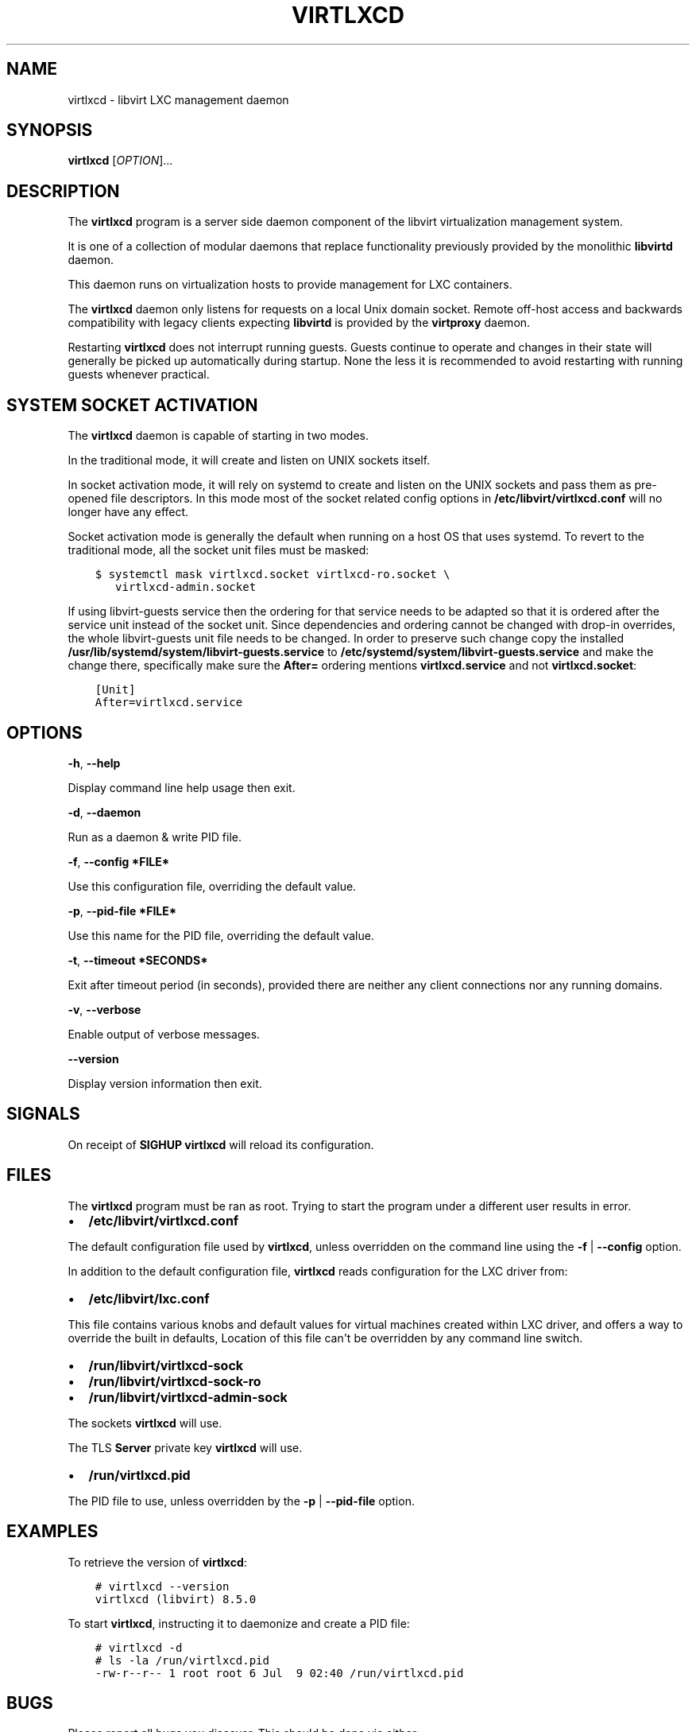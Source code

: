 .\" Man page generated from reStructuredText.
.
.TH VIRTLXCD 8 "" "" "Virtualization Support"
.SH NAME
virtlxcd \- libvirt LXC management daemon
.
.nr rst2man-indent-level 0
.
.de1 rstReportMargin
\\$1 \\n[an-margin]
level \\n[rst2man-indent-level]
level margin: \\n[rst2man-indent\\n[rst2man-indent-level]]
-
\\n[rst2man-indent0]
\\n[rst2man-indent1]
\\n[rst2man-indent2]
..
.de1 INDENT
.\" .rstReportMargin pre:
. RS \\$1
. nr rst2man-indent\\n[rst2man-indent-level] \\n[an-margin]
. nr rst2man-indent-level +1
.\" .rstReportMargin post:
..
.de UNINDENT
. RE
.\" indent \\n[an-margin]
.\" old: \\n[rst2man-indent\\n[rst2man-indent-level]]
.nr rst2man-indent-level -1
.\" new: \\n[rst2man-indent\\n[rst2man-indent-level]]
.in \\n[rst2man-indent\\n[rst2man-indent-level]]u
..
.SH SYNOPSIS
.sp
\fBvirtlxcd\fP [\fIOPTION\fP]...
.SH DESCRIPTION
.sp
The \fBvirtlxcd\fP program is a server side daemon component of the libvirt
virtualization management system.
.sp
It is one of a collection of modular daemons that replace functionality
previously provided by the monolithic \fBlibvirtd\fP daemon.
.sp
This daemon runs on virtualization hosts to provide management for LXC
containers.
.sp
The \fBvirtlxcd\fP daemon only listens for requests on a local Unix domain
socket. Remote off\-host access and backwards compatibility with legacy
clients expecting \fBlibvirtd\fP is provided by the \fBvirtproxy\fP daemon.
.sp
Restarting \fBvirtlxcd\fP does not interrupt running guests. Guests continue to
operate and changes in their state will generally be picked up automatically
during startup. None the less it is recommended to avoid restarting with
running guests whenever practical.
.SH SYSTEM SOCKET ACTIVATION
.sp
The \fBvirtlxcd\fP daemon is capable of starting in two modes.
.sp
In the traditional mode, it will create and listen on UNIX sockets itself.
.sp
In socket activation mode, it will rely on systemd to create and listen
on the UNIX sockets and pass them as pre\-opened file descriptors. In this
mode most of the socket related config options in
\fB/etc/libvirt/virtlxcd.conf\fP will no longer have any effect.
.sp
Socket activation mode is generally the default when running on a host
OS that uses systemd. To revert to the traditional mode, all the socket
unit files must be masked:
.INDENT 0.0
.INDENT 3.5
.sp
.nf
.ft C
$ systemctl mask virtlxcd.socket virtlxcd\-ro.socket \e
   virtlxcd\-admin.socket
.ft P
.fi
.UNINDENT
.UNINDENT
.sp
If using libvirt\-guests service then the ordering for that service needs to be
adapted so that it is ordered after the service unit instead of the socket unit.
Since dependencies and ordering cannot be changed with drop\-in overrides, the
whole libvirt\-guests unit file needs to be changed.  In order to preserve such
change copy the installed \fB/usr/lib/systemd/system/libvirt\-guests.service\fP to
\fB/etc/systemd/system/libvirt\-guests.service\fP and make the change there,
specifically make sure the \fBAfter=\fP ordering mentions \fBvirtlxcd.service\fP and
not \fBvirtlxcd.socket\fP:
.INDENT 0.0
.INDENT 3.5
.sp
.nf
.ft C
[Unit]
After=virtlxcd.service
.ft P
.fi
.UNINDENT
.UNINDENT
.SH OPTIONS
.sp
\fB\-h\fP, \fB\-\-help\fP
.sp
Display command line help usage then exit.
.sp
\fB\-d\fP, \fB\-\-daemon\fP
.sp
Run as a daemon & write PID file.
.sp
\fB\-f\fP, \fB\-\-config *FILE*\fP
.sp
Use this configuration file, overriding the default value.
.sp
\fB\-p\fP, \fB\-\-pid\-file *FILE*\fP
.sp
Use this name for the PID file, overriding the default value.
.sp
\fB\-t\fP, \fB\-\-timeout *SECONDS*\fP
.sp
Exit after timeout period (in seconds), provided there are neither any client
connections nor any running domains.
.sp
\fB\-v\fP, \fB\-\-verbose\fP
.sp
Enable output of verbose messages.
.sp
\fB\-\-version\fP
.sp
Display version information then exit.
.SH SIGNALS
.sp
On receipt of \fBSIGHUP\fP \fBvirtlxcd\fP will reload its configuration.
.SH FILES
.sp
The \fBvirtlxcd\fP program must be ran as root. Trying to start the program under
a different user results in error.
.INDENT 0.0
.IP \(bu 2
\fB/etc/libvirt/virtlxcd.conf\fP
.UNINDENT
.sp
The default configuration file used by \fBvirtlxcd\fP, unless overridden on the
command line using the \fB\-f\fP | \fB\-\-config\fP option.
.sp
In addition to the default configuration file, \fBvirtlxcd\fP reads
configuration for the LXC driver from:
.INDENT 0.0
.IP \(bu 2
\fB/etc/libvirt/lxc.conf\fP
.UNINDENT
.sp
This file contains various knobs and default values for virtual machines
created within LXC driver, and offers a way to override the built in defaults,
Location of this file can\(aqt be overridden by any command line switch.
.INDENT 0.0
.IP \(bu 2
\fB/run/libvirt/virtlxcd\-sock\fP
.IP \(bu 2
\fB/run/libvirt/virtlxcd\-sock\-ro\fP
.IP \(bu 2
\fB/run/libvirt/virtlxcd\-admin\-sock\fP
.UNINDENT
.sp
The sockets \fBvirtlxcd\fP will use.
.sp
The TLS \fBServer\fP private key \fBvirtlxcd\fP will use.
.INDENT 0.0
.IP \(bu 2
\fB/run/virtlxcd.pid\fP
.UNINDENT
.sp
The PID file to use, unless overridden by the \fB\-p\fP | \fB\-\-pid\-file\fP option.
.SH EXAMPLES
.sp
To retrieve the version of \fBvirtlxcd\fP:
.INDENT 0.0
.INDENT 3.5
.sp
.nf
.ft C
# virtlxcd \-\-version
virtlxcd (libvirt) 8.5.0
.ft P
.fi
.UNINDENT
.UNINDENT
.sp
To start \fBvirtlxcd\fP, instructing it to daemonize and create a PID file:
.INDENT 0.0
.INDENT 3.5
.sp
.nf
.ft C
# virtlxcd \-d
# ls \-la /run/virtlxcd.pid
\-rw\-r\-\-r\-\- 1 root root 6 Jul  9 02:40 /run/virtlxcd.pid
.ft P
.fi
.UNINDENT
.UNINDENT
.SH BUGS
.sp
Please report all bugs you discover.  This should be done via either:
.INDENT 0.0
.IP 1. 3
the mailing list
.sp
\fI\%https://libvirt.org/contact.html\fP
.IP 2. 3
the bug tracker
.sp
\fI\%https://libvirt.org/bugs.html\fP
.UNINDENT
.sp
Alternatively, you may report bugs to your software distributor / vendor.
.SH AUTHORS
.sp
Please refer to the AUTHORS file distributed with libvirt.
.SH COPYRIGHT
.sp
Copyright (C) 2006\-2020 Red Hat, Inc., and the authors listed in the
libvirt AUTHORS file.
.SH LICENSE
.sp
\fBvirtlxcd\fP is distributed under the terms of the GNU LGPL v2.1+.
This is free software; see the source for copying conditions. There
is NO warranty; not even for MERCHANTABILITY or FITNESS FOR A PARTICULAR
PURPOSE
.SH SEE ALSO
.sp
virsh(1), libvirtd(8),
\fI\%https://www.libvirt.org/daemons.html\fP,
\fI\%https://www.libvirt.org/drvlxc.html\fP
.\" Generated by docutils manpage writer.
.

